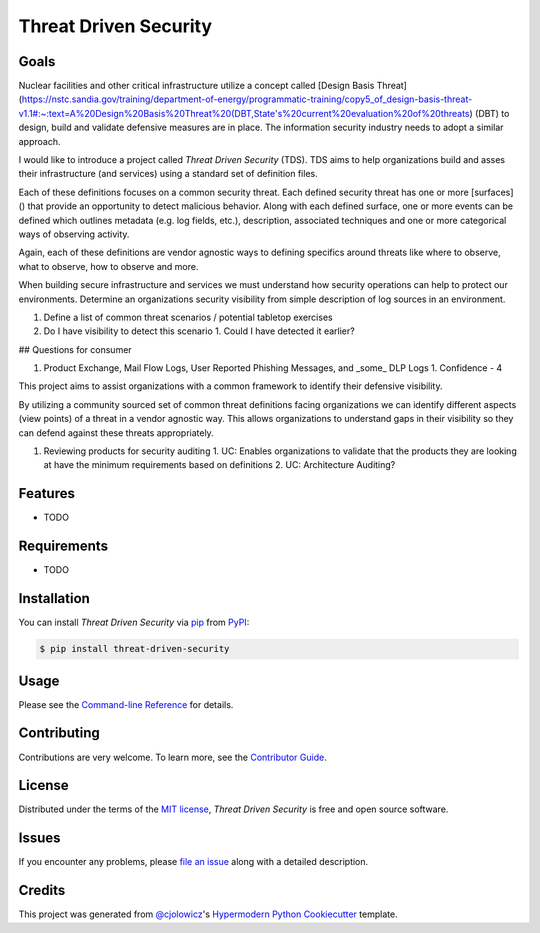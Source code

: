 Threat Driven Security
======================

|PyPI| |Status| |Python Version| |License|

|Read the Docs| |Tests| |Codecov|

|pre-commit| |Black|

.. |PyPI| image:: https://img.shields.io/pypi/v/threat-driven-security.svg
   :target: https://pypi.org/project/threat-driven-security/
   :alt: PyPI
.. |Status| image:: https://img.shields.io/pypi/status/threat-driven-security.svg
   :target: https://pypi.org/project/threat-driven-security/
   :alt: Status
.. |Python Version| image:: https://img.shields.io/pypi/pyversions/threat-driven-security
   :target: https://pypi.org/project/threat-driven-security
   :alt: Python Version
.. |License| image:: https://img.shields.io/pypi/l/threat-driven-security
   :target: https://opensource.org/licenses/MIT
   :alt: License
.. |Read the Docs| image:: https://img.shields.io/readthedocs/threat-driven-security/latest.svg?label=Read%20the%20Docs
   :target: https://threat-driven-security.readthedocs.io/
   :alt: Read the documentation at https://threat-driven-security.readthedocs.io/
.. |Tests| image:: https://github.com/MSAdministrator/threat-driven-security/workflows/Tests/badge.svg
   :target: https://github.com/MSAdministrator/threat-driven-security/actions?workflow=Tests
   :alt: Tests
.. |Codecov| image:: https://codecov.io/gh/MSAdministrator/threat-driven-security/branch/main/graph/badge.svg
   :target: https://codecov.io/gh/MSAdministrator/threat-driven-security
   :alt: Codecov
.. |pre-commit| image:: https://img.shields.io/badge/pre--commit-enabled-brightgreen?logo=pre-commit&logoColor=white
   :target: https://github.com/pre-commit/pre-commit
   :alt: pre-commit
.. |Black| image:: https://img.shields.io/badge/code%20style-black-000000.svg
   :target: https://github.com/psf/black
   :alt: Black


Goals
--------

Nuclear facilities and other critical infrastructure utilize a concept called [Design Basis Threat](https://nstc.sandia.gov/training/department-of-energy/programmatic-training/copy5_of_design-basis-threat-v1.1#:~:text=A%20Design%20Basis%20Threat%20(DBT,State's%20current%20evaluation%20of%20threats) (DBT) to design, build and validate defensive measures are in place.
The information security industry needs to adopt a similar approach.

I would like to introduce a project called `Threat Driven Security` (TDS). TDS aims to help organizations build and asses their infrastructure (and services) using a standard set of definition files. 

Each of these definitions focuses on a common security threat. Each defined security threat has one or more [surfaces]() that provide an opportunity to detect malicious behavior. 
Along with each defined surface, one or more events can be defined which outlines metadata (e.g. log fields, etc.), description, associated techniques and one or more categorical ways of observing activity.

Again, each of these definitions are vendor agnostic ways to defining specifics around threats like where to observe, what to observe, how to observe and more.


When building secure infrastructure and services we must understand how security operations can help to protect our environments. 
Determine an organizations security visibility from simple description of log sources in an environment.


1. Define a list of common threat scenarios / potential tabletop exercises
2. Do I have visibility to detect this scenario
   1. Could I have detected it earlier?


## Questions for consumer


1. Product Exchange, Mail Flow Logs, User Reported Phishing Messages, and _some_ DLP Logs
   1. Confidence - 4




This project aims to assist organizations with a common framework to identify their defensive visibility.

By utilizing a community sourced set of common threat definitions facing organizations we can identify
different aspects (view points) of a threat in a vendor agnostic way. This allows organizations to understand
gaps in their visibility so they can defend against these threats appropriately.

1. Reviewing products for security auditing
   1. UC: Enables organizations to validate that the products they are looking at have the minimum requirements based on definitions
   2. UC: Architecture Auditing?



Features
--------

* TODO


Requirements
------------

* TODO


Installation
------------

You can install *Threat Driven Security* via pip_ from PyPI_:

.. code:: console

   $ pip install threat-driven-security


Usage
-----

Please see the `Command-line Reference <Usage_>`_ for details.


Contributing
------------

Contributions are very welcome.
To learn more, see the `Contributor Guide`_.


License
-------

Distributed under the terms of the `MIT license`_,
*Threat Driven Security* is free and open source software.


Issues
------

If you encounter any problems,
please `file an issue`_ along with a detailed description.


Credits
-------

This project was generated from `@cjolowicz`_'s `Hypermodern Python Cookiecutter`_ template.

.. _@cjolowicz: https://github.com/cjolowicz
.. _Cookiecutter: https://github.com/audreyr/cookiecutter
.. _MIT license: https://opensource.org/licenses/MIT
.. _PyPI: https://pypi.org/
.. _Hypermodern Python Cookiecutter: https://github.com/cjolowicz/cookiecutter-hypermodern-python
.. _file an issue: https://github.com/MSAdministrator/threat-driven-security/issues
.. _pip: https://pip.pypa.io/
.. github-only
.. _Contributor Guide: CONTRIBUTING.rst
.. _Usage: https://threat-driven-security.readthedocs.io/en/latest/usage.html
